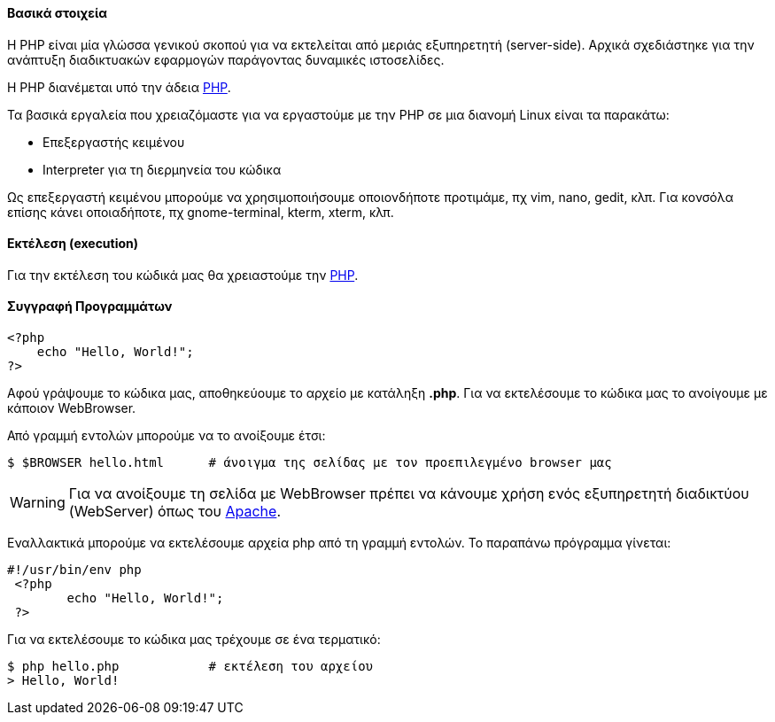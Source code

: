 Βασικά στοιχεία
^^^^^^^^^^^^^^^

Η PHP είναι μία γλώσσα γενικού σκοπού για να εκτελείται από μεριάς εξυπηρετητή
(server-side). Αρχικά σχεδιάστηκε για την ανάπτυξη διαδικτυακών εφαρμογών
παράγοντας δυναμικές ιστοσελίδες.

Η PHP διανέμεται υπό την άδεια http://php.net/license/index.php[PHP].

Τα βασικά εργαλεία που χρειαζόμαστε για να εργαστούμε με την PHP σε μια διανομή
Linux είναι τα παρακάτω:

 * Επεξεργαστής κειμένου
 * Interpreter για τη διερμηνεία του κώδικα

Ως επεξεργαστή κειμένου μπορούμε να χρησιμοποιήσουμε οποιονδήποτε προτιμάμε, πχ
vim, nano, gedit, κλπ. Για κονσόλα επίσης κάνει οποιαδήποτε, πχ gnome-terminal,
kterm, xterm, κλπ.

Εκτέλεση (execution)
^^^^^^^^^^^^^^^^^^^^

Για την εκτέλεση του κώδικά μας θα χρειαστούμε την http://www.php.net/[PHP].

Συγγραφή Προγραμμάτων
^^^^^^^^^^^^^^^^^^^^^

[source,php]
---------------------------------------------------------------------
<?php
    echo "Hello, World!";
?>
---------------------------------------------------------------------

Αφού γράψουμε το κώδικα μας, αποθηκεύουμε το αρχείο με κατάληξη *.php*.
Για να εκτελέσουμε το κώδικα μας το ανοίγουμε με κάποιον WebBrowser.

Από γραμμή εντολών μπορούμε να το ανοίξουμε έτσι:

[source,shell]
$ $BROWSER hello.html      # άνοιγμα της σελίδας με τον προεπιλεγμένο browser μας

WARNING: Για να ανοίξουμε τη σελίδα με WebBrowser πρέπει να κάνουμε χρήση
ενός εξυπηρετητή διαδικτύου (WebServer) όπως του http://www.apache.org/[Apache].

Εναλλακτικά μπορούμε να εκτελέσουμε αρχεία php από τη γραμμή εντολών. Το
παραπάνω πρόγραμμα γίνεται:

[source,php]
----
#!/usr/bin/env php
 <?php
	echo "Hello, World!";
 ?>
----

Για να εκτελέσουμε το κώδικα μας τρέχουμε σε ένα τερματικό:

[source,shell]
$ php hello.php            # εκτέλεση του αρχείου
> Hello, World!

